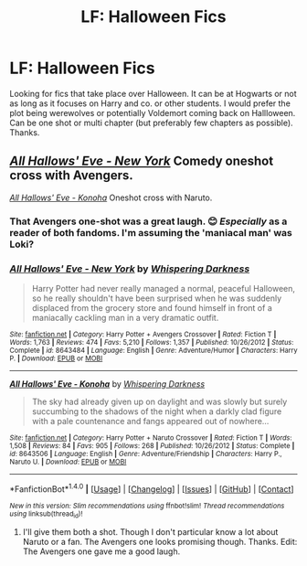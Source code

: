 #+TITLE: LF: Halloween Fics

* LF: Halloween Fics
:PROPERTIES:
:Score: 9
:DateUnix: 1509311488.0
:DateShort: 2017-Oct-30
:FlairText: Request
:END:
Looking for fics that take place over Halloween. It can be at Hogwarts or not as long as it focuses on Harry and co. or other students. I would prefer the plot being werewolves or potentially Voldemort coming back on Hallloween. Can be one shot or multi chapter (but preferably few chapters as possible). Thanks.


** [[https://www.fanfiction.net/s/8643484/1/All-Hallows-Eve-New-York][/All Hallows' Eve - New York/]] Comedy oneshot cross with Avengers.

[[https://www.fanfiction.net/s/8643506/1/All-Hallows-Eve-Konoha][/All Hallows' Eve - Konoha/]] Oneshot cross with Naruto.
:PROPERTIES:
:Author: 295Kelvin
:Score: 2
:DateUnix: 1509316256.0
:DateShort: 2017-Oct-30
:END:

*** That Avengers one-shot was a great laugh. 😊 /Especially/ as a reader of both fandoms. I'm assuming the 'maniacal man' was Loki?
:PROPERTIES:
:Author: SouthernVices
:Score: 3
:DateUnix: 1509333428.0
:DateShort: 2017-Oct-30
:END:


*** [[http://www.fanfiction.net/s/8643484/1/][*/All Hallows' Eve - New York/*]] by [[https://www.fanfiction.net/u/315488/Whispering-Darkness][/Whispering Darkness/]]

#+begin_quote
  Harry Potter had never really managed a normal, peaceful Halloween, so he really shouldn't have been surprised when he was suddenly displaced from the grocery store and found himself in front of a maniacally cackling man in a very dramatic outfit.
#+end_quote

^{/Site/: [[http://www.fanfiction.net/][fanfiction.net]] *|* /Category/: Harry Potter + Avengers Crossover *|* /Rated/: Fiction T *|* /Words/: 1,763 *|* /Reviews/: 474 *|* /Favs/: 5,210 *|* /Follows/: 1,357 *|* /Published/: 10/26/2012 *|* /Status/: Complete *|* /id/: 8643484 *|* /Language/: English *|* /Genre/: Adventure/Humor *|* /Characters/: Harry P. *|* /Download/: [[http://www.ff2ebook.com/old/ffn-bot/index.php?id=8643484&source=ff&filetype=epub][EPUB]] or [[http://www.ff2ebook.com/old/ffn-bot/index.php?id=8643484&source=ff&filetype=mobi][MOBI]]}

--------------

[[http://www.fanfiction.net/s/8643506/1/][*/All Hallows' Eve - Konoha/*]] by [[https://www.fanfiction.net/u/315488/Whispering-Darkness][/Whispering Darkness/]]

#+begin_quote
  The sky had already given up on daylight and was slowly but surely succumbing to the shadows of the night when a darkly clad figure with a pale countenance and fangs appeared out of nowhere...
#+end_quote

^{/Site/: [[http://www.fanfiction.net/][fanfiction.net]] *|* /Category/: Harry Potter + Naruto Crossover *|* /Rated/: Fiction T *|* /Words/: 1,508 *|* /Reviews/: 84 *|* /Favs/: 905 *|* /Follows/: 268 *|* /Published/: 10/26/2012 *|* /Status/: Complete *|* /id/: 8643506 *|* /Language/: English *|* /Genre/: Adventure/Friendship *|* /Characters/: Harry P., Naruto U. *|* /Download/: [[http://www.ff2ebook.com/old/ffn-bot/index.php?id=8643506&source=ff&filetype=epub][EPUB]] or [[http://www.ff2ebook.com/old/ffn-bot/index.php?id=8643506&source=ff&filetype=mobi][MOBI]]}

--------------

*FanfictionBot*^{1.4.0} *|* [[[https://github.com/tusing/reddit-ffn-bot/wiki/Usage][Usage]]] | [[[https://github.com/tusing/reddit-ffn-bot/wiki/Changelog][Changelog]]] | [[[https://github.com/tusing/reddit-ffn-bot/issues/][Issues]]] | [[[https://github.com/tusing/reddit-ffn-bot/][GitHub]]] | [[[https://www.reddit.com/message/compose?to=tusing][Contact]]]

^{/New in this version: Slim recommendations using/ ffnbot!slim! /Thread recommendations using/ linksub(thread_id)!}
:PROPERTIES:
:Author: FanfictionBot
:Score: 2
:DateUnix: 1509316339.0
:DateShort: 2017-Oct-30
:END:

**** I'll give them both a shot. Though I don't particular know a lot about Naruto or a fan. The Avengers one looks promising though. Thanks. Edit: The Avengers one gave me a good laugh.
:PROPERTIES:
:Score: 2
:DateUnix: 1509322552.0
:DateShort: 2017-Oct-30
:END:
